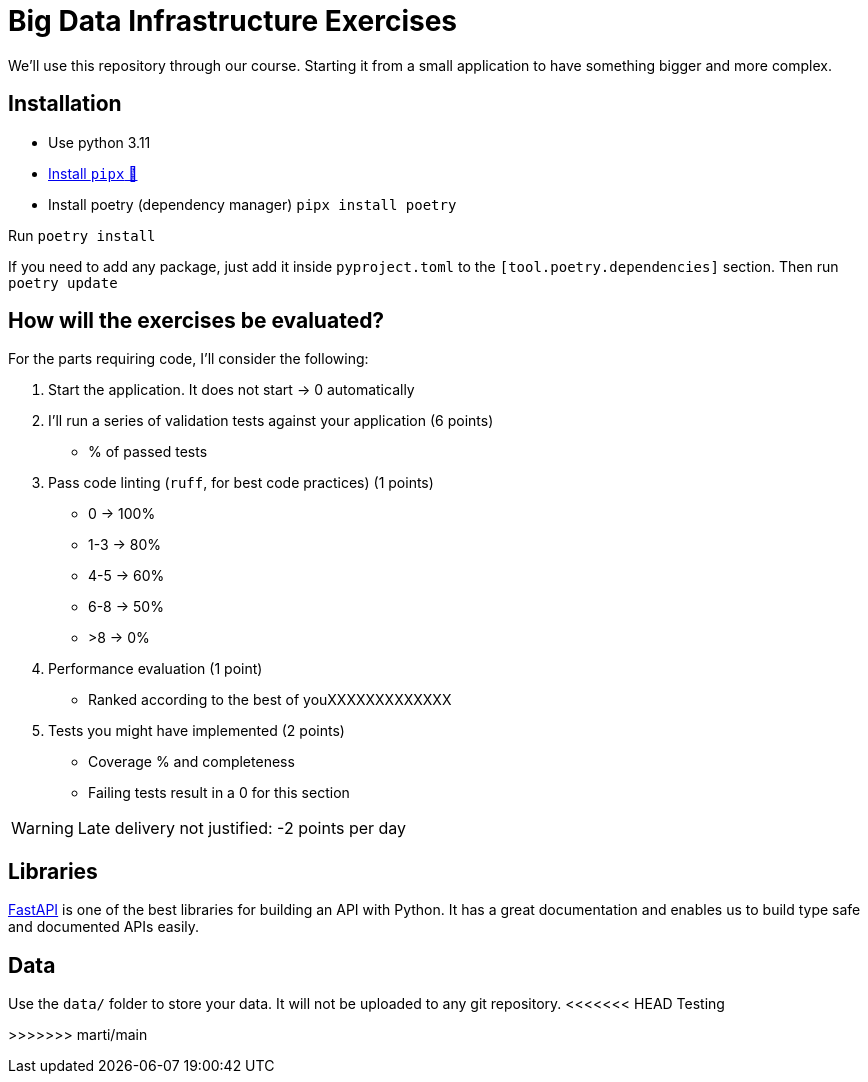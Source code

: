= Big Data Infrastructure Exercises

We'll use this repository through our course.
Starting it from a small application to have something
bigger and more complex.

== Installation

* Use python 3.11
* https://github.com/pypa/pipx#install-pipx[Install `pipx` 🔗]
* Install poetry (dependency manager) `pipx install poetry`

Run `poetry install`

If you need to add any package, just add it inside `pyproject.toml`
to the `[tool.poetry.dependencies]` section.
Then run `poetry update`


== How will the exercises be evaluated?

For the parts requiring code, I'll consider the following:

1. Start the application. It does not start -> 0 automatically
2. I'll run a series of validation tests against your application (6 points)
 * % of passed tests
3. Pass code linting (`ruff`, for best code practices) (1 points)
 * 0 -> 100%
 * 1-3 -> 80%
 * 4-5 -> 60%
 * 6-8 -> 50%
 * >8 -> 0%
4. Performance evaluation (1 point)
 * Ranked according to the best of youXXXXXXXXXXXXX
5. Tests you might have implemented (2 points)
 * Coverage % and completeness
 * Failing tests result in a 0 for this section

WARNING: Late delivery not justified: -2 points per day


== Libraries

https://fastapi.tiangolo.com/[FastAPI] is one of the best libraries for building an API with Python.
It has a great documentation and enables us to build
type safe and documented APIs easily.



== Data
Use the `data/` folder to store your data.
It will not be uploaded to any git repository.
<<<<<<< HEAD
Testing 
=======
>>>>>>> marti/main

